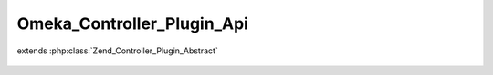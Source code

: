 ---------------------------
Omeka_Controller_Plugin_Api
---------------------------

.. php:class:: Omeka_Controller_Plugin_Api

extends :php:class:`Zend_Controller_Plugin_Abstract`

    .. php:attr:: _apiResources

        protected The

        Use the "api_resources" filter to add resources, following this format:

        <code>
        // For the path: /api/your_resources/:id
        'your_resources' => array(
        // Module associated with your resource.
        'module' => 'your-plugin-name',
        // Controller associated with your resource.
        'controller' => 'your-resource-controller',
        // Type of record associated with your resource.
        'record_type' => 'YourResourceRecord',
        // List of actions available for your resource.
        'actions' => array(
        'index',  // GET request without ID
        'get',    // GET request with ID
        'post',   // POST request
        'put',    // PUT request (ID is required)
        'delete', // DELETE request (ID is required)
        ),
        // List of GET parameters available for your index action.
        'index_params' => array('foo', 'bar'),
        )
        </code>

        If not given, "module" and "controller" fall back to their defaults,
        "default" and "api". Resources using the default controller MUST include a
        "record_type". Remove "actions" that are not wanted or not implemented.

    .. php:method:: routeStartup(Zend_Controller_Request_Abstract $request)

        Handle API-specific controller logic.

        Via Omeka_Application_Resource_Frontcontroller, this plugin is only
        registered during an API request.

        :type $request: Zend_Controller_Request_Abstract
        :param $request:

    .. php:method:: getApiResources()

        Get the filtered API resources.

        :returns: array
